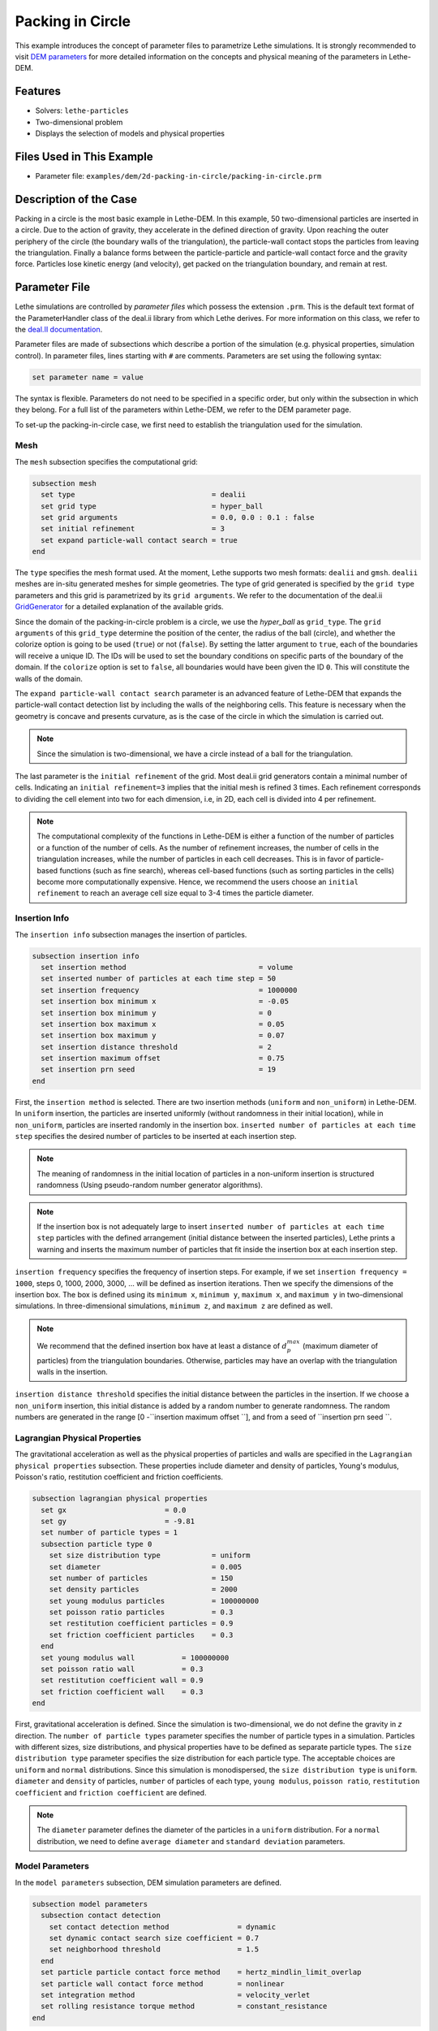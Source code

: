 ==================================
Packing in Circle
==================================

This example introduces the concept of parameter files to parametrize Lethe simulations. It is strongly recommended to visit `DEM parameters <../../../parameters/dem/dem.html>`_ for more detailed information on the concepts and physical meaning of the parameters in Lethe-DEM.


----------------------------------
Features
----------------------------------
- Solvers: ``lethe-particles``
- Two-dimensional problem
- Displays the selection of models and physical properties


----------------------------
Files Used in This Example
----------------------------

- Parameter file: ``examples/dem/2d-packing-in-circle/packing-in-circle.prm``


-----------------------
Description of the Case
-----------------------

Packing in a circle is the most basic example in Lethe-DEM. In this example, 50 two-dimensional particles are inserted in a circle. Due to the action of gravity, they accelerate in the defined direction of gravity. Upon reaching the outer periphery of the circle (the boundary walls of the triangulation), the particle-wall contact stops the particles from leaving the triangulation. Finally a balance forms between the particle-particle and particle-wall contact force and the gravity force. Particles lose kinetic energy (and velocity), get packed on the triangulation boundary, and remain at rest.


--------------
Parameter File
--------------

Lethe simulations are controlled by *parameter files* which possess the extension ``.prm``. This is the default text format of the ParameterHandler class of the deal.ii library from which Lethe derives. For more information on this class, we refer to the `deal.II documentation <https://www.dealii.org/current/doxygen/deal.II/classParameterHandler.html>`_. 

Parameter files are made of subsections which describe a portion of the simulation (e.g. physical properties, simulation control). In parameter files, lines starting with ``#`` are comments. Parameters are set using the following syntax:

.. code-block:: text

    set parameter name = value

The syntax is flexible. Parameters do not need to be specified in a specific order, but only within the subsection in which they belong. For a full list of the parameters within Lethe-DEM, we refer to the DEM parameter page.

To set-up the packing-in-circle case, we first need to establish the triangulation used for the simulation.


Mesh
~~~~~

The ``mesh`` subsection specifies the computational grid:

.. code-block:: text

    subsection mesh
      set type                                = dealii
      set grid type                           = hyper_ball
      set grid arguments                      = 0.0, 0.0 : 0.1 : false
      set initial refinement                  = 3
      set expand particle-wall contact search = true
    end

The ``type`` specifies the mesh format used. At the moment, Lethe supports two mesh formats: ``dealii`` and ``gmsh``. ``dealii`` meshes are in-situ generated meshes for simple geometries. The type of grid generated is specified by the ``grid type`` parameters and this grid is parametrized by its ``grid arguments``. We refer to the documentation of the deal.ii `GridGenerator <https://www.dealii.org/current/doxygen/deal.II/namespaceGridGenerator.html>`_ for a detailed explanation of the available grids.

Since the domain of the packing-in-circle problem is a circle, we use the *hyper_ball* as ``grid_type``. The ``grid arguments`` of this ``grid_type`` determine the position of the center, the radius of the ball (circle), and whether the colorize option is going to be used (``true``) or not (``false``). By setting the latter argument to ``true``, each of the boundaries will receive a unique ID. The IDs will be used to set the boundary conditions on specific parts of the boundary of the domain. If the ``colorize`` option is set to ``false``, all boundaries would have been given the ID ``0``. This will constitute the walls of the domain.

The ``expand particle-wall contact search`` parameter is an advanced feature of Lethe-DEM that expands the particle-wall contact detection list by including the walls of the neighboring cells.  This feature is necessary when the geometry is concave and presents curvature, as is the case of the circle in which the simulation is carried out.


.. note:: 
	Since the simulation is two-dimensional, we have a circle instead of a ball for the triangulation.


The last parameter is the ``initial refinement`` of the grid. Most deal.ii grid generators contain a minimal number of cells. Indicating an ``initial refinement=3`` implies that the initial mesh is refined 3 times. Each refinement corresponds to dividing the cell element into two for each dimension, i.e, in 2D, each cell is divided into 4 per refinement.


.. note:: 
	The computational complexity of the functions in Lethe-DEM is either a function of the number of particles or a function of the number of cells. As the number of refinement increases, the number of cells in the triangulation increases, while the number of particles in each cell decreases. This is in favor of particle-based functions (such as fine search), whereas cell-based functions (such as sorting particles in the cells) become more computationally expensive. Hence, we recommend the users choose an ``initial refinement`` to reach an average cell size equal to 3-4 times the particle diameter.


Insertion Info
~~~~~~~~~~~~~~~~~~~

The ``insertion info`` subsection manages the insertion of particles.

.. code-block:: text

    subsection insertion info
      set insertion method                               = volume
      set inserted number of particles at each time step = 50
      set insertion frequency                            = 1000000
      set insertion box minimum x                        = -0.05
      set insertion box minimum y                        = 0
      set insertion box maximum x                        = 0.05
      set insertion box maximum y                        = 0.07
      set insertion distance threshold                   = 2
      set insertion maximum offset                       = 0.75
      set insertion prn seed                             = 19
    end

First, the ``insertion method`` is selected. There are two insertion methods (``uniform`` and ``non_uniform``) in Lethe-DEM. In ``uniform`` insertion, the particles are inserted uniformly (without randomness in their initial location), while in ``non_uniform``, particles are inserted randomly in the insertion box. ``inserted number of particles at each time step`` specifies the desired number of particles to be inserted at each insertion step.

.. note ::
	The meaning of randomness in the initial location of particles in a non-uniform insertion is structured randomness (Using pseudo-random number generator algorithms).

.. note::
    If the insertion box is not adequately large to insert ``inserted number of particles at each time step`` particles with the defined arrangement (initial distance between the inserted particles), Lethe prints a warning and inserts the maximum number of particles that fit inside the insertion box at each insertion step.

``insertion frequency`` specifies the frequency of insertion steps. For example, if we set ``insertion frequency = 1000``, steps 0, 1000, 2000, 3000, ... will be defined as insertion iterations. Then we specify the dimensions of the insertion box. The box is defined using its ``minimum x``, ``minimum y``, ``maximum x``, and ``maximum y`` in two-dimensional simulations. In three-dimensional simulations, ``minimum z``, and ``maximum z`` are defined as well.

.. note::
    We recommend that the defined insertion box have at least a distance of :math:`{d^{max}_p}` (maximum diameter of particles) from the triangulation boundaries. Otherwise, particles may have an overlap with the triangulation walls in the insertion.

``insertion distance threshold`` specifies the initial distance between the particles in the insertion. If we choose a ``non_uniform`` insertion, this initial distance is added by a random number to generate randomness. The random numbers are generated in the range [0 -``insertion maximum offset     ``], and from a seed of ``insertion prn seed          ``.


Lagrangian Physical Properties
~~~~~~~~~~~~~~~~~~~~~~~~~~~~~~~

The gravitational acceleration as well as the physical properties of particles and walls are specified in the ``Lagrangian physical properties`` subsection. These properties include diameter and density of particles, Young's modulus, Poisson's ratio, restitution coefficient and friction coefficients.

.. code-block:: text

    subsection lagrangian physical properties
      set gx                       = 0.0
      set gy                       = -9.81
      set number of particle types = 1
      subsection particle type 0
        set size distribution type            = uniform
        set diameter                          = 0.005
        set number of particles               = 150
        set density particles                 = 2000
        set young modulus particles           = 100000000
        set poisson ratio particles           = 0.3
        set restitution coefficient particles = 0.9
        set friction coefficient particles    = 0.3
      end
      set young modulus wall           = 100000000
      set poisson ratio wall           = 0.3
      set restitution coefficient wall = 0.9
      set friction coefficient wall    = 0.3
    end

First, gravitational acceleration is defined. Since the simulation is two-dimensional, we do not define the gravity in `z` direction. The ``number of particle types`` parameter specifies the number of particle types in a simulation. Particles with different sizes, size distributions, and physical properties have to be defined as separate particle types. The ``size distribution type`` parameter specifies the size distribution for each particle type. The acceptable choices are ``uniform`` and ``normal`` distributions. Since this simulation is monodispersed, the ``size distribution type`` is ``uniform``. ``diameter`` and ``density`` of particles, ``number`` of particles of each type, ``young modulus``, ``poisson ratio``, ``restitution coefficient`` and ``friction coefficient`` are defined.

.. note::
    The ``diameter`` parameter defines the diameter of the particles in a ``uniform`` distribution. For a ``normal`` distribution, we need to define ``average diameter`` and ``standard deviation`` parameters.


Model Parameters
~~~~~~~~~~~~~~~~~

In the ``model parameters`` subsection, DEM simulation parameters are defined. 

.. code-block:: text

    subsection model parameters
      subsection contact detection
        set contact detection method                = dynamic
        set dynamic contact search size coefficient = 0.7
        set neighborhood threshold                  = 1.5
      end
      set particle particle contact force method    = hertz_mindlin_limit_overlap
      set particle wall contact force method        = nonlinear
      set integration method                        = velocity_verlet
      set rolling resistance torque method          = constant_resistance
    end

These parameters include ``contact detection method`` and its subsequent information (``dynamic contact search size coefficient`` **or** ``contact detection frequency`` for ``dynamic`` **or** ``constant`` contact detection method), ``neighborhood threshold`` (which defines the contact neighbor list size: ``neighborhood threshold`` * particle diameter), ``particle particle contact force method``, ``particle wall contact force method`` and ``integration method``. All the concepts, models, and choices are explained in `DEM parameters <../../../parameters/dem/dem.html>`_.

By setting ``contact detection method = constant``. contact search will be carried out at constant frequency (every ``contact detection frequency`` iterations). Normally, the ``contact detection frequency`` should be a value between 5 and 50. The contact frequency should be chosen such that the particles do not travel more than half a cell between two contact detection. Small values of ``contact detection frequency`` lead to long simulation times, while large values of ``contact detection frequency`` may lead to late detection of collisions. Late detection of collisions can result in very large particles velocities (popcorn jump of particles in a simulation) or particles leaving the simulation domain.

By setting ``contact detection method = dynamic``, Lethe-DEM rebuilds the contact lists automatically. In this mode, Lethe-DEM stores the displacements of each particle in the simulation since the last contact detection. If the maximum displacement of a particle exceeds the smallest contact search criterion (explained in the following), then the iteration is a contact search iteration and the contact list is rebuilt.

The smallest contact search criterion is the minimum of the smallest cell size in the triangulation or the radius of the spherical region in fine search (explained in the following), and it is defined as:
 
.. math::
    \phi=\min({d_c^{min}-r_p^{max},\epsilon(\alpha-1)r_p^{max}})

where :math:`{\phi}`, :math:`{d_c^{min}}`, :math:`{r_p^{max}}`, :math:`{\epsilon}`, and :math:`{\alpha}` denote smallest contact search criterion, minimum cell size (in the triangulation), maximum particle radius (in polydisperse simulations), ``dynamic contact search size coefficient``, and ``neighborhood threshold``.

``dynamic contact search size coefficient``, as illustrated in the equation above, is a safety factor to ensure the late detection of particles will not happen in the simulations with ``dynamic`` contact search; and its value should be defined generally in the range of 0.5-1. 0.5 is a rather conservative value for ``dynamic contact search size coefficient``.


Simulation Control
~~~~~~~~~~~~~~~~~~~~~~~~~~~~

The last subsection, which is generally the one we put at the top of the parameter files, is the ``simulation control`` . ``time step``, end time, log and ``output frequency`` are defined here. Additionally, users can specify the output folder for the simulation results in this subsection. The ``log frequency`` parameter controls the frequency at which the iteration number is printed on the terminal. If ``log frequency = 1000`` the iteration number will be printed out every 1000 iterations. This is an easy way to monitor the progress of the simulation.

.. code-block:: text

    subsection simulation control
      set time step        = 1e-6
      set time end         = 3
      set log frequency    = 10000
      set output frequency = 10000
    end

----------------------
Running the Simulation
----------------------
Launching the simulation is as simple as specifying the executable name and the parameter file. Assuming that the ``lethe-particles`` executable is within your path, the simulation can be launched by typing:

.. code-block:: text
  :class: copy-button

  lethe-particles packing-in-circle.prm

Lethe will generate a number of files. The most important one bears the extension ``.pvd``. It can be read by popular visualization programs such as `Paraview <https://www.paraview.org/>`_. 


.. note:: 
    The vtu files generated by Lethe are compressed archives. Consequently, they cannot be postprocessed directly. Although they can be easily post-processed using Paraview, it is sometimes necessary to be able to work with the raw data. The python library `PyVista <https://www.pyvista.org/>`_  allows us to do this.


---------
Results
---------

Packed particles at the end of simulation:

.. image:: images/packing-in-circle.png
    :alt: velocity distribution
    :align: center
